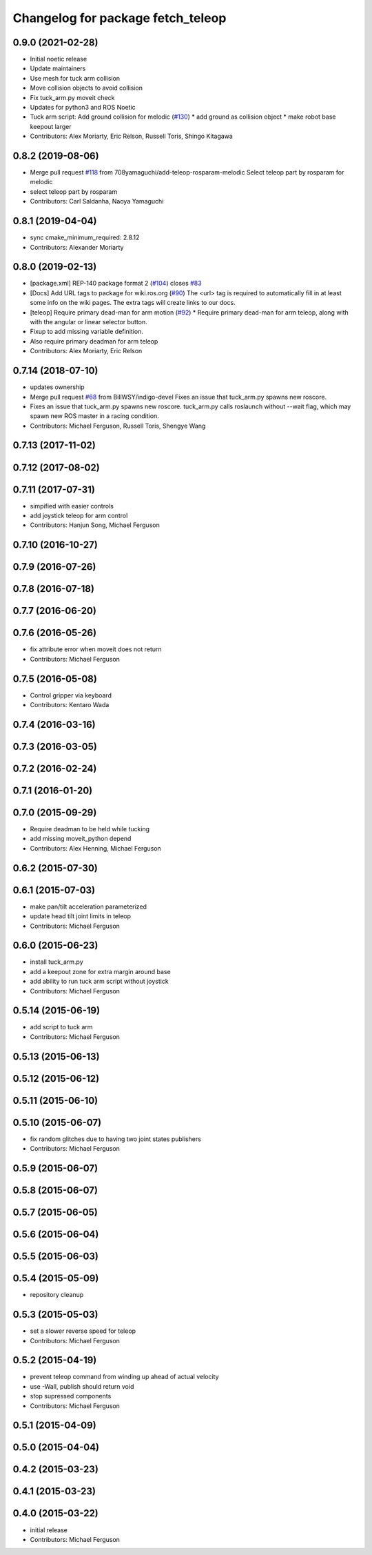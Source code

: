 ^^^^^^^^^^^^^^^^^^^^^^^^^^^^^^^^^^
Changelog for package fetch_teleop
^^^^^^^^^^^^^^^^^^^^^^^^^^^^^^^^^^

0.9.0 (2021-02-28)
------------------
* Initial noetic release
* Update maintainers
* Use mesh for tuck arm collision
* Move collision objects to avoid collision
* Fix tuck_arm.py moveit check
* Updates for python3 and ROS Noetic
* Tuck arm script: Add ground collision for melodic (`#130 <https://github.com/fetchrobotics/fetch_ros/issues/130>`_)
  * add ground as collision object
  * make robot base keepout larger
* Contributors: Alex Moriarty, Eric Relson, Russell Toris, Shingo Kitagawa

0.8.2 (2019-08-06)
------------------
* Merge pull request `#118 <https://github.com/fetchrobotics/fetch_ros/issues/118>`_ from 708yamaguchi/add-teleop-rosparam-melodic
  Select teleop part by rosparam for melodic
* select teleop part by rosparam
* Contributors: Carl Saldanha, Naoya Yamaguchi

0.8.1 (2019-04-04)
------------------
* sync cmake_minimum_required: 2.8.12
* Contributors: Alexander Moriarty

0.8.0 (2019-02-13)
------------------
* [package.xml] REP-140 package format 2 (`#104 <https://github.com/fetchrobotics/fetch_ros/issues/104>`_)
  closes `#83 <https://github.com/fetchrobotics/fetch_ros/issues/83>`_
* [Docs] Add URL tags to package for wiki.ros.org (`#90 <https://github.com/fetchrobotics/fetch_ros/issues/90>`_)
  The <url> tag is required to automatically fill in at least some info
  on the wiki pages. The extra tags will create links to our docs.
* [teleop] Require primary dead-man for arm motion (`#92 <https://github.com/fetchrobotics/fetch_ros/issues/92>`_)
  * Require primary dead-man for arm teleop, along with with the angular or linear selector button.
* Fixup to add missing variable definition.
* Also require primary deadman for arm teleop
* Contributors: Alex Moriarty, Eric Relson

0.7.14 (2018-07-10)
-------------------
* updates ownership
* Merge pull request `#68 <https://github.com/fetchrobotics/fetch_ros/issues/68>`_ from BillWSY/indigo-devel
  Fixes an issue that tuck_arm.py spawns new roscore.
* Fixes an issue that tuck_arm.py spawns new roscore.
  tuck_arm.py calls roslaunch without --wait flag, which may spawn new ROS
  master in a racing condition.
* Contributors: Michael Ferguson, Russell Toris, Shengye Wang

0.7.13 (2017-11-02)
-------------------

0.7.12 (2017-08-02)
-------------------

0.7.11 (2017-07-31)
-------------------
* simpified with easier controls
* add joystick teleop for arm control
* Contributors: Hanjun Song, Michael Ferguson

0.7.10 (2016-10-27)
-------------------

0.7.9 (2016-07-26)
------------------

0.7.8 (2016-07-18)
------------------

0.7.7 (2016-06-20)
------------------

0.7.6 (2016-05-26)
------------------
* fix attribute error when moveit does not return
* Contributors: Michael Ferguson

0.7.5 (2016-05-08)
------------------
* Control gripper via keyboard
* Contributors: Kentaro Wada

0.7.4 (2016-03-16)
------------------

0.7.3 (2016-03-05)
------------------

0.7.2 (2016-02-24)
------------------

0.7.1 (2016-01-20)
------------------

0.7.0 (2015-09-29)
------------------
* Require deadman to be held while tucking
* add missing moveit_python depend
* Contributors: Alex Henning, Michael Ferguson

0.6.2 (2015-07-30)
------------------

0.6.1 (2015-07-03)
------------------
* make pan/tilt acceleration parameterized
* update head tilt joint limits in teleop
* Contributors: Michael Ferguson

0.6.0 (2015-06-23)
------------------
* install tuck_arm.py
* add a keepout zone for extra margin around base
* add ability to run tuck arm script without joystick
* Contributors: Michael Ferguson

0.5.14 (2015-06-19)
-------------------
* add script to tuck arm
* Contributors: Michael Ferguson

0.5.13 (2015-06-13)
-------------------

0.5.12 (2015-06-12)
-------------------

0.5.11 (2015-06-10)
-------------------

0.5.10 (2015-06-07)
-------------------
* fix random glitches due to having two joint states publishers
* Contributors: Michael Ferguson

0.5.9 (2015-06-07)
------------------

0.5.8 (2015-06-07)
------------------

0.5.7 (2015-06-05)
------------------

0.5.6 (2015-06-04)
------------------

0.5.5 (2015-06-03)
------------------

0.5.4 (2015-05-09)
------------------
* repository cleanup

0.5.3 (2015-05-03)
------------------
* set a slower reverse speed for teleop
* Contributors: Michael Ferguson

0.5.2 (2015-04-19)
------------------
* prevent teleop command from winding up ahead of actual velocity
* use -Wall, publish should return void
* stop supressed components
* Contributors: Michael Ferguson

0.5.1 (2015-04-09)
------------------

0.5.0 (2015-04-04)
------------------

0.4.2 (2015-03-23)
------------------

0.4.1 (2015-03-23)
------------------

0.4.0 (2015-03-22)
------------------
* initial release
* Contributors: Michael Ferguson
